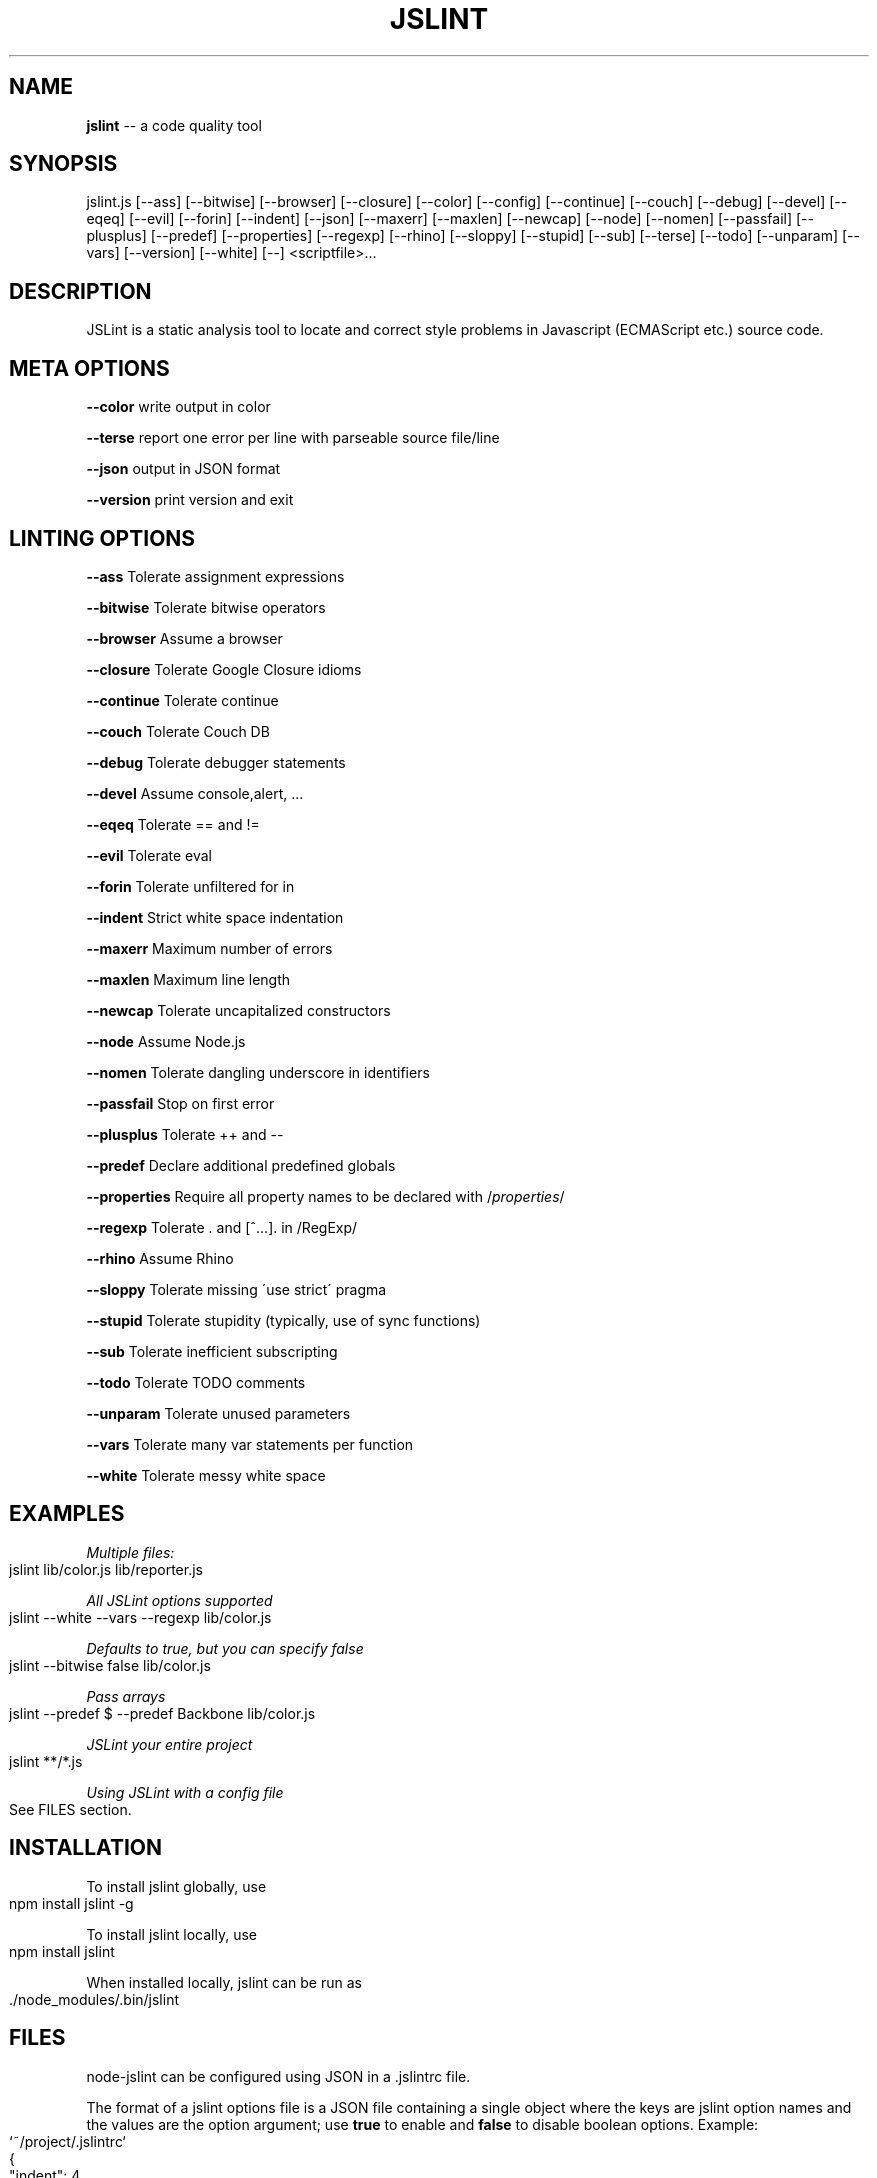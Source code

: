 .\" Generated with Ronnjs 0.4.0
.\" http://github.com/kapouer/ronnjs
.
.TH "JSLINT" "1" "October 2014" "" ""
.
.SH "NAME"
\fBjslint\fR \-\- a code quality tool
.
.SH "SYNOPSIS"
jslint\.js [\-\-ass] [\-\-bitwise] [\-\-browser] [\-\-closure] [\-\-color] [\-\-config] [\-\-continue] [\-\-couch] [\-\-debug] [\-\-devel] [\-\-eqeq] [\-\-evil] [\-\-forin] [\-\-indent] [\-\-json] [\-\-maxerr] [\-\-maxlen] [\-\-newcap] [\-\-node] [\-\-nomen] [\-\-passfail] [\-\-plusplus] [\-\-predef] [\-\-properties] [\-\-regexp] [\-\-rhino] [\-\-sloppy] [\-\-stupid] [\-\-sub] [\-\-terse] [\-\-todo] [\-\-unparam] [\-\-vars] [\-\-version] [\-\-white] [\-\-] <scriptfile>\.\.\.
.
.SH "DESCRIPTION"
JSLint is a static analysis tool to locate and correct style problems in Javascript (ECMAScript etc\.) source code\.
.
.SH "META OPTIONS"
  \fB\-\-color\fR     write output in color
.
.P
  \fB\-\-terse\fR     report one error per line with parseable source file/line
.
.P
  \fB\-\-json\fR      output in JSON format
.
.P
  \fB\-\-version\fR   print version and exit
.
.SH "LINTING OPTIONS"
  \fB\-\-ass\fR       Tolerate assignment expressions
.
.P
  \fB\-\-bitwise\fR   Tolerate bitwise operators
.
.P
  \fB\-\-browser\fR   Assume a browser
.
.P
  \fB\-\-closure\fR   Tolerate Google Closure idioms
.
.P
  \fB\-\-continue\fR  Tolerate continue
.
.P
  \fB\-\-couch\fR     Tolerate Couch DB
.
.P
  \fB\-\-debug\fR     Tolerate debugger statements
.
.P
  \fB\-\-devel\fR     Assume console,alert, \.\.\.
.
.P
  \fB\-\-eqeq\fR      Tolerate == and !=
.
.P
  \fB\-\-evil\fR      Tolerate eval
.
.P
  \fB\-\-forin\fR     Tolerate unfiltered for in
.
.P
  \fB\-\-indent\fR    Strict white space indentation
.
.P
  \fB\-\-maxerr\fR    Maximum number of errors
.
.P
  \fB\-\-maxlen\fR    Maximum line length
.
.P
  \fB\-\-newcap\fR    Tolerate uncapitalized constructors
.
.P
  \fB\-\-node\fR      Assume Node\.js
.
.P
  \fB\-\-nomen\fR     Tolerate dangling underscore in identifiers
.
.P
  \fB\-\-passfail\fR  Stop on first error
.
.P
  \fB\-\-plusplus\fR  Tolerate ++ and \-\-
.
.P
  \fB\-\-predef\fR    Declare additional predefined globals
.
.P
  \fB\-\-properties\fR Require all property names to be declared with /\fIproperties\fR/
.
.P
  \fB\-\-regexp\fR    Tolerate \. and [^\.\.\.]\. in /RegExp/
.
.P
  \fB\-\-rhino\fR     Assume Rhino
.
.P
  \fB\-\-sloppy\fR    Tolerate missing \'use strict\' pragma
.
.P
  \fB\-\-stupid\fR    Tolerate stupidity (typically, use of sync functions)
.
.P
  \fB\-\-sub\fR       Tolerate inefficient subscripting
.
.P
  \fB\-\-todo\fR      Tolerate TODO comments
.
.P
  \fB\-\-unparam\fR   Tolerate unused parameters
.
.P
  \fB\-\-vars\fR      Tolerate many var statements per function
.
.P
  \fB\-\-white\fR     Tolerate messy white space
.
.SH "EXAMPLES"
\fIMultiple files:\fR
.
.IP "" 4
.
.nf
jslint lib/color\.js lib/reporter\.js
.
.fi
.
.IP "" 0
.
.P
\fIAll JSLint options supported\fR
.
.IP "" 4
.
.nf
jslint \-\-white \-\-vars \-\-regexp lib/color\.js
.
.fi
.
.IP "" 0
.
.P
\fIDefaults to true, but you can specify false\fR
.
.IP "" 4
.
.nf
jslint \-\-bitwise false lib/color\.js
.
.fi
.
.IP "" 0
.
.P
\fIPass arrays\fR
.
.IP "" 4
.
.nf
jslint \-\-predef $ \-\-predef Backbone lib/color\.js
.
.fi
.
.IP "" 0
.
.P
\fIJSLint your entire project\fR
.
.IP "" 4
.
.nf
jslint **/*\.js
.
.fi
.
.IP "" 0
.
.P
\fIUsing JSLint with a config file\fR
.
.IP "" 4
.
.nf
See FILES section\.
.
.fi
.
.IP "" 0
.
.SH "INSTALLATION"
To install jslint globally, use
.
.IP "" 4
.
.nf
npm install jslint \-g
.
.fi
.
.IP "" 0
.
.P
To install jslint locally, use
.
.IP "" 4
.
.nf
npm install jslint
.
.fi
.
.IP "" 0
.
.P
When installed locally, jslint can be run as
.
.IP "" 4
.
.nf
\|\./node_modules/\.bin/jslint
.
.fi
.
.IP "" 0
.
.SH "FILES"
node\-jslint can be configured using JSON in a \.jslintrc file\.
.
.P
The format of a jslint options file is a JSON file containing a single object
where the keys are jslint option names and the values are the option argument;
use \fBtrue\fR to enable and \fBfalse\fR to disable boolean options\. Example:
.
.IP "" 4
.
.nf
`~/project/\.jslintrc`
{
  "indent": 4,
  "predef": [
    "$"
  ],
  "node": true
}
.
.fi
.
.IP "" 0
.
.SH "PRECEDENCE"
The config is obtained by merging multiple configurations by this order of
precedence, where options closer to #1 on this list override others\.
.
.IP "1" 4
\fB/*jslint \.\.\. */\fR directives
.
.IP "2" 4
CLI args
.
.IP "3" 4
Local \.jslintrc located in a linted file\'s directory
.
.IP "4" 4
All \.jslintrc files upwards the directory tree
.
.IP "5" 4
\|\.jslintrc file located in user\'s home folder (\fB~\fR, or an environment variable \fBHOME\fR)
.
.IP "" 0
.
.SH "RETURN VALUES"
jslint returns 1 if it found any problems, 0 otherwise\.
.
.SH "AUTHOR"
JSLint is written and maintained by Douglas Crockford\. See douglascrockford/JSLint \fIhttps://github\.com/douglascrockford/JSLint\fR\|\.
.
.P
This package is node\-jslint, which provides a command\-line interface for running
jslint using the Node\.js platform\.  node\-jslint was written by Reid Burke and is
maintained by Reid Burke, Ryuichi Okumura, and Sam Mikes\.
.
.SH "BUGS"
There are no known bugs\.  Submit bugs here \fIhttps://github\.com/reid/node\-jslint/issues\fR\|\.
.
.P
Note that if you are reporting a problem with the way jslint works rather than
the way the command\-line tools work, we will probably refer you to the JSLint community \fIhttps://plus\.google\.com/communities/104441363299760713736\fR or
the issue tracker at douglascrockford/JSLint \fIhttps://github\.com/douglascrockford/JSLint/issues\fR\|\.
.
.SH "LICENSE"
See LICENSE file\.
